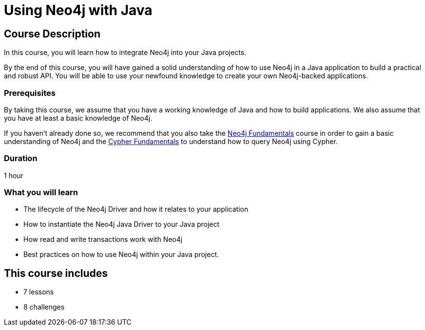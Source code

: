 = Using Neo4j with Java
:categories: developer:2, Java, software-development:15, intermediate:15,  development:5
:status: active
:caption: Learn how to interact with Neo4j from Java using the Neo4j Java Driver
:next: app-Java
:key-points: Driver life cycle, installing and instantiation, read and write transactions, best practices
// tag::config[]
:slides: true
:repository: neo4j-graphacademy/drivers-java

// end::config[]

== Course Description

In this course, you will learn how to integrate Neo4j into your Java projects.

By the end of this course, you will have gained a solid understanding of how to use Neo4j in a Java application to build a practical and robust API.
You will be able to use your newfound knowledge to create your own Neo4j-backed applications.


=== Prerequisites

By taking this course, we assume that you have a working knowledge of Java and how to build applications.
We also assume that you have at least a basic knowledge of Neo4j.

If you haven't already done so, we recommend that you also take the link:/courses/neo4j-fundamentals/[Neo4j Fundamentals] course in order to gain a basic understanding of Neo4j and the link:/courses/cypher-fundamentals/[Cypher Fundamentals] to understand how to query Neo4j using Cypher.

=== Duration

1 hour

=== What you will learn

* The lifecycle of the Neo4j Driver and how it relates to your application
* How to instantiate the Neo4j Java Driver to your Java project
* How read and write transactions work with Neo4j
* Best practices on how to use Neo4j within your Java project.

[.includes]
== This course includes

* [lessons]#7 lessons#
* [challenges]#8 challenges#
// * [quizes]#20 simple quizzes to support your learning#